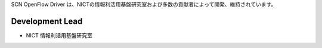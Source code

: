 SCN OpenFlow Driver は、NICTの情報利活用基盤研究室および多数の貢献者によって開発、維持されています。

Development Lead
````````````````

- NICT 情報利活用基盤研究室

